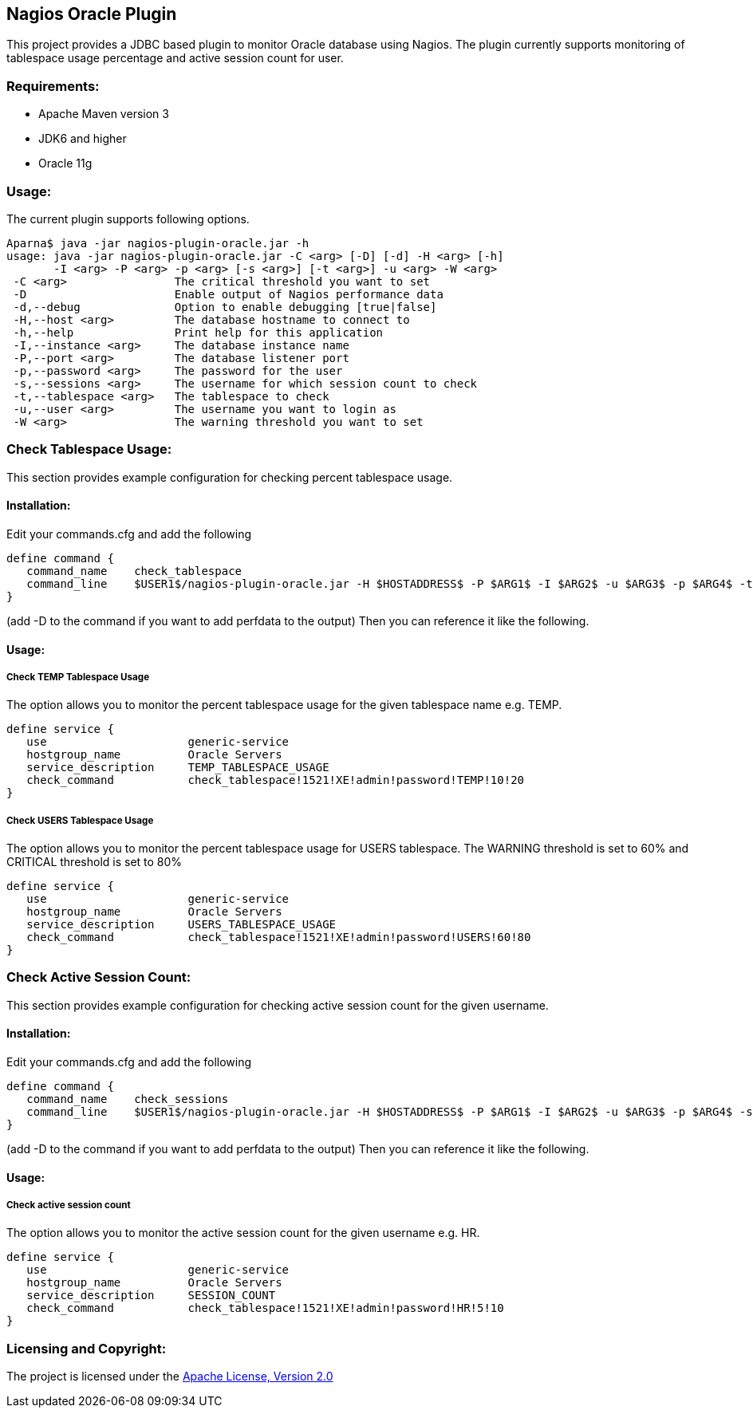 == Nagios Oracle Plugin ==

This project provides a JDBC based plugin to monitor Oracle database using Nagios. The plugin currently supports monitoring of tablespace usage percentage and active session count for user.

=== Requirements: ===
* Apache Maven version 3
* JDK6 and higher
* Oracle 11g

=== Usage: ===
The current plugin supports following options.

[source,bash]
----

Aparna$ java -jar nagios-plugin-oracle.jar -h
usage: java -jar nagios-plugin-oracle.jar -C <arg> [-D] [-d] -H <arg> [-h]
       -I <arg> -P <arg> -p <arg> [-s <arg>] [-t <arg>] -u <arg> -W <arg>
 -C <arg>                The critical threshold you want to set
 -D                      Enable output of Nagios performance data
 -d,--debug              Option to enable debugging [true|false]
 -H,--host <arg>         The database hostname to connect to
 -h,--help               Print help for this application
 -I,--instance <arg>     The database instance name
 -P,--port <arg>         The database listener port
 -p,--password <arg>     The password for the user
 -s,--sessions <arg>     The username for which session count to check
 -t,--tablespace <arg>   The tablespace to check
 -u,--user <arg>         The username you want to login as
 -W <arg>                The warning threshold you want to set

----

=== Check Tablespace Usage: ===

This section provides example configuration for checking percent tablespace usage.

==== Installation: ====

Edit your commands.cfg and add the following

 define command {
    command_name    check_tablespace
    command_line    $USER1$/nagios-plugin-oracle.jar -H $HOSTADDRESS$ -P $ARG1$ -I $ARG2$ -u $ARG3$ -p $ARG4$ -t $ARG5$ -W $ARG6$ -C $ARG7$
 }

(add -D to the command if you want to add perfdata to the output)
Then you can reference it like the following.

==== Usage: ====

===== Check TEMP Tablespace Usage =====

The option allows you to monitor the percent tablespace usage for the given tablespace name e.g. +TEMP+.

 define service {
    use                     generic-service
    hostgroup_name          Oracle Servers
    service_description     TEMP_TABLESPACE_USAGE
    check_command           check_tablespace!1521!XE!admin!password!TEMP!10!20
 }

===== Check USERS Tablespace Usage =====

The option allows you to monitor the percent tablespace usage for +USERS+ tablespace. The +WARNING+ threshold is set to 60% and +CRITICAL+ threshold is set to 80%

 define service {
    use                     generic-service
    hostgroup_name          Oracle Servers
    service_description     USERS_TABLESPACE_USAGE
    check_command           check_tablespace!1521!XE!admin!password!USERS!60!80
 }

=== Check Active Session Count: ===

This section provides example configuration for checking active session count for the given username.

==== Installation: ====

Edit your commands.cfg and add the following

 define command {
    command_name    check_sessions
    command_line    $USER1$/nagios-plugin-oracle.jar -H $HOSTADDRESS$ -P $ARG1$ -I $ARG2$ -u $ARG3$ -p $ARG4$ -s $ARG5$ -W $ARG6$ -C $ARG7$
 }

(add -D to the command if you want to add perfdata to the output)
Then you can reference it like the following.

==== Usage: ====

===== Check active session count =====

The option allows you to monitor the active session count for the given username e.g. +HR+.

 define service {
    use                     generic-service
    hostgroup_name          Oracle Servers
    service_description     SESSION_COUNT
    check_command           check_tablespace!1521!XE!admin!password!HR!5!10
 }

=== Licensing and Copyright: ===

The project is licensed under the http://www.apache.org/licenses/LICENSE-2.0[Apache License, Version 2.0]
